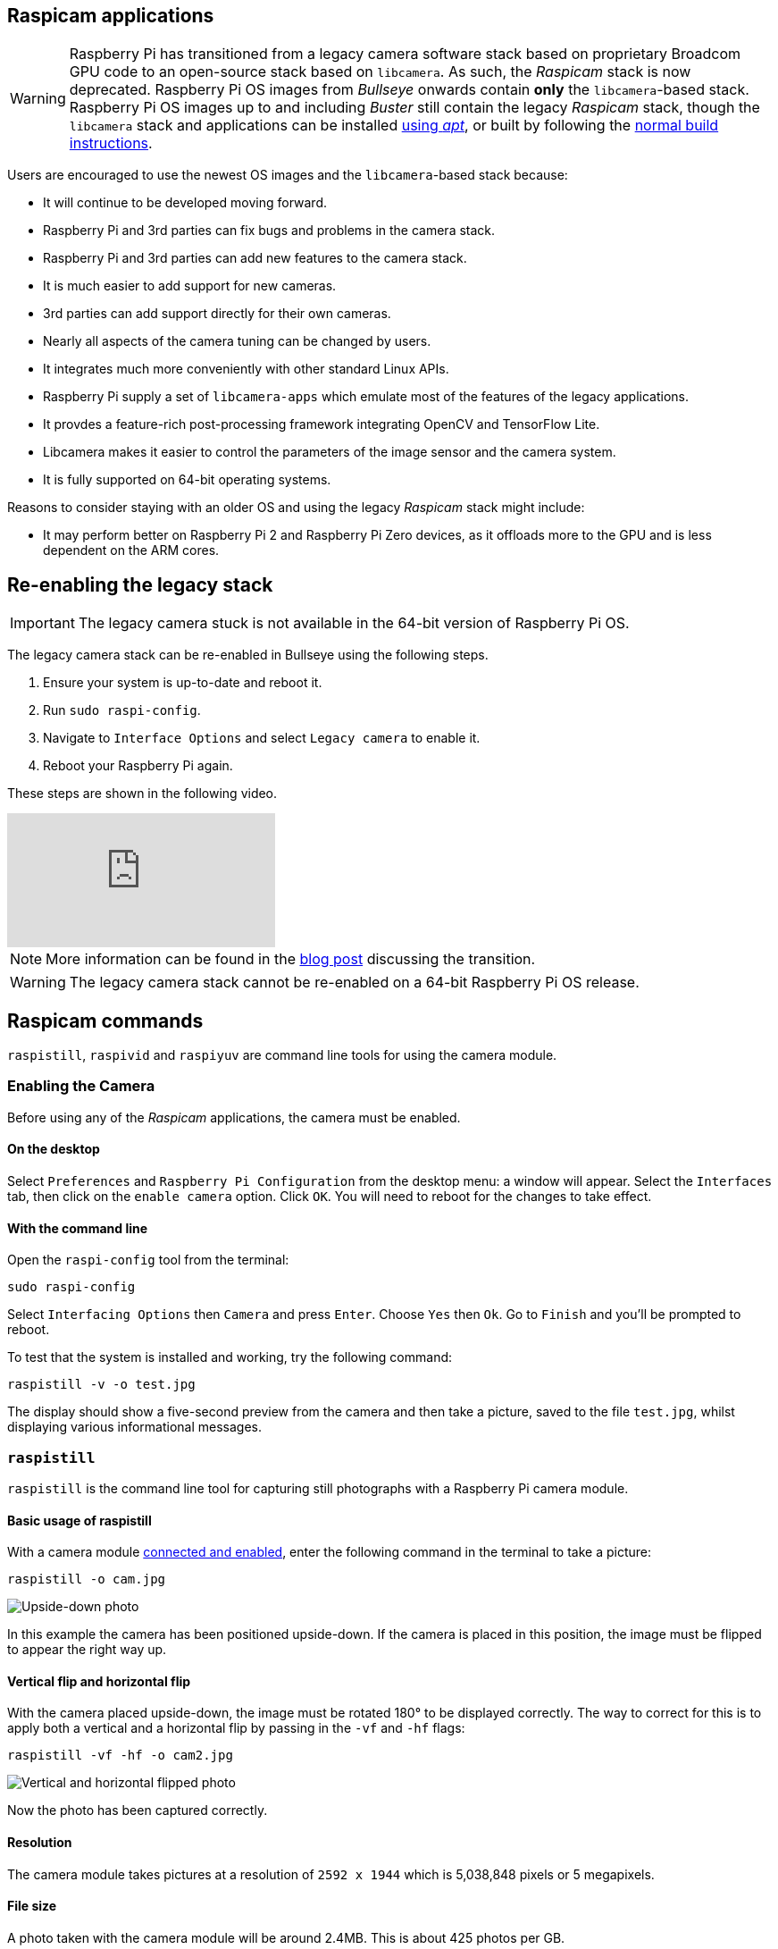 == Raspicam applications

[WARNING]
====
Raspberry Pi has transitioned from a legacy camera software stack based on proprietary Broadcom GPU code to an open-source stack based on `libcamera`. As such, the _Raspicam_ stack is now deprecated.  Raspberry Pi OS images from _Bullseye_ onwards contain *only* the `libcamera`-based stack. Raspberry Pi OS images up to and including _Buster_ still contain the legacy _Raspicam_ stack, though the `libcamera` stack and applications can be installed xref:camera_software.adoc#libcamera-and-libcamera-apps-packages[using _apt_], or built by following the xref:camera_software.adoc#building-libcamera-and-libcamera-apps[normal build instructions].
====

Users are encouraged to use the newest OS images and the `libcamera`-based stack because:

* It will continue to be developed moving forward.
* Raspberry Pi and 3rd parties can fix bugs and problems in the camera stack.
* Raspberry Pi and 3rd parties can add new features to the camera stack.
* It is much easier to add support for new cameras.
* 3rd parties can add support directly for their own cameras.
* Nearly all aspects of the camera tuning can be changed by users.
* It integrates much more conveniently with other standard Linux APIs.
* Raspberry Pi supply a set of `libcamera-apps` which emulate most of the features of the legacy applications.
* It provdes a feature-rich post-processing framework integrating OpenCV and TensorFlow Lite.
* Libcamera makes it easier to control the parameters of the image sensor and the camera system.
* It is fully supported on 64-bit operating systems.

Reasons to consider staying with an older OS and using the legacy _Raspicam_ stack might include:

* It may perform better on Raspberry Pi 2 and Raspberry Pi Zero devices, as it offloads more to the GPU and is less dependent on the ARM cores.

== Re-enabling the legacy stack

IMPORTANT: The legacy camera stuck is not available in the 64-bit version of Raspberry Pi OS.

The legacy camera stack can be re-enabled in Bullseye using the following steps.

1. Ensure your system is up-to-date and reboot it.
2. Run `sudo raspi-config`.
3. Navigate to `Interface Options` and select `Legacy camera` to enable it.
4. Reboot your Raspberry Pi again.

These steps are shown in the following video.

video::E7KPSc_Xr24[youtube]

NOTE: More information can be found in the https://www.raspberrypi.com/news/bullseye-camera-system/[blog post] discussing the transition.

WARNING: The legacy camera stack cannot be re-enabled on a 64-bit Raspberry Pi OS release.

== Raspicam commands

`raspistill`, `raspivid` and `raspiyuv` are command line tools for using the camera module.

=== Enabling the Camera

Before using any of the _Raspicam_ applications, the camera must be enabled.

==== On the desktop

Select `Preferences` and `Raspberry Pi Configuration` from the desktop menu: a window will appear. Select the `Interfaces` tab, then click on the `enable camera` option. Click `OK`. You will need to reboot for the changes to take effect.

==== With the command line

Open the `raspi-config` tool from the terminal:

[,bash]
----
sudo raspi-config
----

Select `Interfacing Options` then `Camera` and press `Enter`. Choose `Yes` then `Ok`. Go to `Finish` and you'll be prompted to reboot.

To test that the system is installed and working, try the following command:

[,bash]
----
raspistill -v -o test.jpg
----

The display should show a five-second preview from the camera and then take a picture, saved to the file `test.jpg`, whilst displaying various informational messages.

=== `raspistill`

`raspistill` is the command line tool for capturing still photographs with a Raspberry Pi camera module.

==== Basic usage of raspistill

With a camera module xref:../accessories/camera.adoc#camera-modules[connected and enabled], enter the following command in the terminal to take a picture:

[,bash]
----
raspistill -o cam.jpg
----

image::images/cam.jpg[Upside-down photo]

In this example the camera has been positioned upside-down. If the camera is placed in this position, the image must be flipped to appear the right way up.

==== Vertical flip and horizontal flip

With the camera placed upside-down, the image must be rotated 180° to be displayed correctly. The way to correct for this is to apply both a vertical and a horizontal flip by passing in the `-vf` and `-hf` flags:

[,bash]
----
raspistill -vf -hf -o cam2.jpg
----

image::images/cam2.jpg[Vertical and horizontal flipped photo]

Now the photo has been captured correctly.

==== Resolution

The camera module takes pictures at a resolution of `2592 x 1944` which is 5,038,848 pixels or 5 megapixels.

==== File size

A photo taken with the camera module will be around 2.4MB. This is about 425 photos per GB.

Taking 1 photo per minute would take up 1GB in about 7 hours. This is a rate of about 144MB per hour or 3.3GB per day.

==== Bash script

You can create a Bash script which takes a picture with the camera. To create a script, open up your editor of choice and write the following example code:

[,bash]
----
#!/bin/bash

DATE=$(date +"%Y-%m-%d_%H%M")

raspistill -vf -hf -o /home/pi/camera/$DATE.jpg
----

This script will take a picture and name the file with a timestamp.

You'll also need to make sure the path exists by creating the `camera` folder:

[,bash]
----
mkdir camera
----

Say we saved it as `camera.sh`, we would first make the file executable:

[,bash]
----
chmod +x camera.sh
----

Then run with:

[,bash]
----
./camera.sh
----

==== More options

For a full list of possible options, run `raspistill` with no arguments. To scroll, redirect stderr to stdout and pipe the output to `less`:

[,bash]
----
raspistill 2>&1 | less
----

Use the arrow keys to scroll and type `q` to exit.

=== `raspivid`

`raspivid` is the command line tool for capturing video with a Raspberry Pi camera module.

==== Basic usage of raspivid

With a camera module xref:../accessories/camera.adoc#camera-modules[connected and enabled], record a video using the following command:

[,bash]
----
raspivid -o vid.h264
----

Remember to use `-hf` and `-vf` to flip the image if required, like with xref:camera_software.adoc#raspistill[raspistill]

This will save a 5 second video file to the path given here as `vid.h264` (default length of time).

==== Specify length of video

To specify the length of the video taken, pass in the `-t` flag with a number of milliseconds. For example:

[,bash]
----
raspivid -o video.h264 -t 10000
----

This will record 10 seconds of video.

==== More options

For a full list of possible options, run `raspivid` with no arguments, or pipe this command through `less` and scroll through:

[,bash]
----
raspivid 2>&1 | less
----

Use the arrow keys to scroll and type `q` to exit.

==== MP4 Video Format

The Raspberry Pi captures video as a raw H264 video stream. Many media players will refuse to play it, or play it at an incorrect speed, unless it is "wrapped" in a suitable container format like MP4. The easiest way to obtain an MP4 file from the raspivid command is using MP4Box.

Install MP4Box with this command:

[,bash]
----
sudo apt install -y gpac
----

Capture your raw video with raspivid and wrap it in an MP4 container like this:

[,bash]
----
# Capture 30 seconds of raw video at 640x480 and 150kBps bit rate into a pivideo.h264 file:
raspivid -t 30000 -w 640 -h 480 -fps 25 -b 1200000 -p 0,0,640,480 -o pivideo.h264
# Wrap the raw video with an MP4 container:
MP4Box -add pivideo.h264 pivideo.mp4
# Remove the source raw file, leaving the remaining pivideo.mp4 file to play
rm pivideo.h264
----

Alternatively, wrap MP4 around your existing raspivid output, like this:

[,bash]
----
MP4Box -add video.h264 video.mp4
----

=== `raspiyuv`

`raspiyuv` has the same set of features as `raspistill` but instead of outputting standard image files such as ``.jpg``s, it generates YUV420 or RGB888 image files from the output of the camera ISP.

In most cases using `raspistill` is the best option for standard image capture, but using YUV can be of benefit in certain circumstances. For example if you just need a uncompressed black and white image for computer vision applications, you can simply use the Y channel of a YUV capture.

There are some specific points about the YUV420 files that are required in order to use them correctly. Line stride (or pitch) is a multiple of 32, and each plane of YUV is a multiple of 16 in height. This can mean there may be extra pixels at the end of lines, or gaps between planes, depending on the resolution of the captured image. These gaps are unused.

=== Troubleshooting

If the Camera Module isn't working correctly, there are number of things to try:

* Is the ribbon cable attached to the Camera Serial Interface (CSI), not the Display Serial Interface (DSI)? The ribbon connector will fit into either port. The Camera port is located near the HDMI connector.
* Are the ribbon connectors all firmly seated, and are they the right way round? They must be straight in their sockets.
* Is the Camera Module connector, between the smaller black Camera Module itself and the PCB, firmly attached? Sometimes this connection can come loose during transit or when putting the Camera Module in a case. Using a fingernail, flip up the connector on the PCB, then reconnect it with gentle pressure. It engages with a very slight click. Don't force it; if it doesn't engage, it's probably slightly misaligned.
* Have `sudo apt update` and `sudo apt full-upgrade` been run?
* Has `raspi-config` been run and the Camera Module enabled?
* Is your power supply sufficient? The Camera Module adds about 200-250mA to the power requirements of your Raspberry Pi.

If things are still not working, try the following:

* `Error : raspistill/raspivid command not found`. This probably means your update/upgrade failed in some way. Try it again.
* `Error : ENOMEM`. The Camera Module is not starting up. Check all connections again.
* `Error : ENOSPC`. The Camera Module is probably running out of GPU memory. Check `config.txt` in the /boot/ folder. The `gpu_mem` option should be at least 128. Alternatively, use the Memory Split option in the Advanced section of `raspi-config` to set this.
* If you've checked all the above issues and the Camera Module is still not working, try posting on our forums for more help.

=== Command Line Options

==== Preview window

----
	--preview,	-p		Preview window settings <'x,y,w,h'>
----

Allows the user to define the size of the preview window and its location on the screen. Note this will be superimposed over the top of any other windows/graphics.

----
	--fullscreen,	-f		Fullscreen preview mode
----

Forces the preview window to use the whole screen. Note that the aspect ratio of the incoming image will be retained, so there may be bars on some edges.

----
	--nopreview,	-n		Do not display a preview window
----

Disables the preview window completely. Note that even though the preview is disabled, the camera will still be producing frames, so will be using power.

----
	--opacity,	-op		Set preview window opacity
----

Sets the opacity of the preview windows. 0 = invisible, 255 = fully opaque.

==== Camera control options

----
	--sharpness,	-sh		Set image sharpness (-100 - 100)
----

Sets the sharpness of the image. 0 is the default.

----
	--contrast,	-co		Set image contrast (-100 - 100)
----

Sets the contrast of the image. 0 is the default.

----
	--brightness,	-br		Set image brightness (0 - 100)
----

Sets the brightness of the image. 50 is the default. 0 is black, 100 is white.

----
	--saturation,	-sa		Set image saturation (-100 - 100)
----

Sets the colour saturation of the image. 0 is the default.

----
	--ISO,	-ISO		Set capture ISO (100 - 800)
----

Sets the ISO to be used for captures.

----
	--vstab,	-vs		Turn on video stabilisation
----

In video mode only, turns on video stabilisation.

----
	--ev,	-ev		Set EV compensation (-10 - 10)
----

Sets the EV compensation of the image. Default is 0.

----
	--exposure,	-ex		Set exposure mode
----

Possible options are:

* auto: use automatic exposure mode
* night: select setting for night shooting
* nightpreview:
* backlight: select setting for backlit subject
* spotlight:
* sports: select setting for sports (fast shutter etc.)
* snow: select setting optimised for snowy scenery
* beach: select setting optimised for beach
* verylong: select setting for long exposures
* fixedfps: constrain fps to a fixed value
* antishake: antishake mode
* fireworks: select setting optimised for fireworks

Note that not all of these settings may be implemented, depending on camera tuning.

----
	--flicker, -fli		Set flicker avoidance mode
----

Set a mode to compensate for lights flickering at the mains frequency, which can be seen as a dark horizontal band across an image. Flicker avoidance locks the exposure time to a multiple of the mains flicker frequency (8.33ms for 60Hz, or 10ms for 50Hz). This means that images can be noisier as the control algorithm has to increase the gain instead of exposure time should it wish for an intermediate exposure value. `auto` can be confused by external factors, therefore it is preferable to leave this setting off unless actually required.

Possible options are:

* off: turn off flicker avoidance
* auto: automatically detect mains frequency
* 50hz: set avoidance at 50Hz
* 60hz: set avoidance at 60Hz

----
	--awb,	-awb		Set Automatic White Balance (AWB) mode
----

Modes for which colour temperature ranges (K) are available have these settings in brackets.

* off: turn off white balance calculation
* auto: automatic mode (default)
* sun: sunny mode (between 5000K and 6500K)
* cloud: cloudy mode (between 6500K and 12000K)
* shade: shade mode
* tungsten: tungsten lighting mode (between 2500K and 3500K)
* fluorescent: fluorescent lighting mode (between 2500K and 4500K)
* incandescent: incandescent lighting mode
* flash: flash mode
* horizon: horizon mode
* greyworld: Use this on the NoIR camera to fix incorrect AWB results due to the lack of the IR filter.

Note that not all of these settings may be implemented, depending on camera type.

----
	--imxfx,	-ifx		Set image effect
----

Set an effect to be applied to the image:

* none: no effect (default)
* negative: invert the image colours
* solarise: solarise the image
* posterise: posterise the image
* whiteboard: whiteboard effect
* blackboard: blackboard effect
* sketch: sketch effect
* denoise: denoise the image
* emboss: emboss the image
* oilpaint: oil paint effect
* hatch: hatch sketch effect
* gpen: graphite sketch effect
* pastel: pastel effect
* watercolour: watercolour effect
* film: film grain effect
* blur: blur the image
* saturation: colour saturate the image
* colourswap: not fully implemented
* washedout: not fully implemented
* colourpoint: not fully implemented
* colourbalance: not fully implemented
* cartoon: not fully implemented

Note that not all of these settings may be available in all circumstances.

----
	--colfx,	-cfx		Set colour effect <U:V>
----

The supplied U and V parameters (range 0 - 255) are applied to the U and Y channels of the image. For example, --colfx 128:128 should result in a monochrome image.

----
	--metering,	-mm		Set metering mode
----

Specify the metering mode used for the preview and capture:

* average: average the whole frame for metering
* spot: spot metering
* backlit: assume a backlit image
* matrix: matrix metering

----
	--rotation,	-rot		Set image rotation (0 - 359)
----

Sets the rotation of the image in the viewfinder and resulting image. This can take any value from 0 upwards, but due to hardware constraints only 0, 90, 180, and 270 degree rotations are supported.

----
	--hflip,	-hf		Set horizontal flip
----

Flips the preview and saved image horizontally.

----
	--vflip,	-vf		Set vertical flip
----

Flips the preview and saved image vertically.

----
	--roi,	-roi		Set sensor region of interest
----

Allows the specification of the area of the sensor to be used as the source for the preview and capture. This is defined as x,y for the top-left corner, and a width and height, with all values in normalised coordinates (0.0 - 1.0). So, to set a ROI at halfway across and down the sensor, and a width and height of a quarter of the sensor, use:

----
-roi 0.5,0.5,0.25,0.25
----

----
	--shutter,	-ss		Set shutter speed/time
----

Sets the shutter open time to the specified value (in microseconds). Shutter speed limits are as follows:

[cols=",^"]
|===
| Camera Version | Max (microseconds)

| V1 (OV5647)
| 6000000 (i.e. 6s)

| V2 (IMX219)
| 10000000 (i.e. 10s)

| HQ (IMX477)
| 200000000 (i.e. 200s)
|===

Using values above these maximums will result in undefined behaviour.

----
	--drc,	-drc		Enable/disable dynamic range compression
----

DRC changes the images by increasing the range of dark areas, and decreasing the brighter areas. This can improve the image in low light areas.

* off
* low
* med
* high

By default, DRC is off.

----
	--stats,	-st		Use stills capture frame for image statistics
----

Force recomputation of statistics on stills capture pass. Digital gain and AWB are recomputed based on the actual capture frame statistics, rather than the preceding preview frame.

----
	--awbgains,	-awbg
----

Sets blue and red gains (as floating point numbers) to be applied when `-awb off` is set e.g. -awbg 1.5,1.2

----
	--analoggain,	-ag
----

Sets the analog gain value directly on the sensor (floating point value from 1.0 to 8.0 for the OV5647 sensor on Camera Module V1, and 1.0 to 12.0 for the IMX219 sensor on Camera Module V2 and the IMX447 on the HQ Camera).

----
	--digitalgain,	-dg
----

Sets the digital gain value applied by the ISP (floating point value from 1.0 to 64.0, but values over about 4.0 will produce overexposed images)

----
	--mode,	-md
----

Sets a specified sensor mode, disabling the automatic selection. Possible values depend on the version of the Camera Module being used:

Version 1.x (OV5647)

|===
| Mode | Size | Aspect Ratio | Frame rates | FOV | Binning

| 0
| automatic selection
|
|
|
|

| 1
| 1920x1080
| 16:9
| 1-30fps
| Partial
| None

| 2
| 2592x1944
| 4:3
| 1-15fps
| Full
| None

| 3
| 2592x1944
| 4:3
| 0.1666-1fps
| Full
| None

| 4
| 1296x972
| 4:3
| 1-42fps
| Full
| 2x2

| 5
| 1296x730
| 16:9
| 1-49fps
| Full
| 2x2

| 6
| 640x480
| 4:3
| 42.1-60fps
| Full
| 2x2 plus skip

| 7
| 640x480
| 4:3
| 60.1-90fps
| Full
| 2x2 plus skip
|===

Version 2.x (IMX219)

|===
| Mode | Size | Aspect Ratio | Frame rates | FOV | Binning

| 0
| automatic selection
|
|
|
|

| 1
| 1920x1080
| 16:9
| 0.1-30fps
| Partial
| None

| 2
| 3280x2464
| 4:3
| 0.1-15fps
| Full
| None

| 3
| 3280x2464
| 4:3
| 0.1-15fps
| Full
| None

| 4
| 1640x1232
| 4:3
| 0.1-40fps
| Full
| 2x2

| 5
| 1640x922
| 16:9
| 0.1-40fps
| Full
| 2x2

| 6
| 1280x720
| 16:9
| 40-90fps
| Partial
| 2x2

| 7
| 640x480
| 4:3
| 40-200fps^1^
| Partial
| 2x2
|===

^1^For frame rates over 120fps, it is necessary to turn off automatic exposure and gain control using `-ex off`. Doing so should achieve the higher frame rates, but exposure time and gains will need to be set to fixed values supplied by the user.

HQ Camera

|===
| Mode | Size | Aspect Ratio | Frame rates | FOV | Binning/Scaling

| 0
| automatic selection
|
|
|
|

| 1
| 2028x1080
| 169:90
| 0.1-50fps
| Partial
| 2x2 binned

| 2
| 2028x1520
| 4:3
| 0.1-50fps
| Full
| 2x2 binned

| 3
| 4056x3040
| 4:3
| 0.005-10fps
| Full
| None

| 4
| 1332x990
| 74:55
| 50.1-120fps
| Partial
| 2x2 binned
|===

----
	--camselect,	-cs
----

Selects which camera to use on a multi-camera system. Use 0 or 1.

----
	--annotate,	-a		Enable/set annotate flags or text
----

Adds some text and/or metadata to the picture.

Metadata is indicated using a bitmask notation, so add them together to show multiple parameters. For example, 12 will show time(4) and date(8), since 4+8=12.

Text may include date/time placeholders by using the '%' character, as used by http://man7.org/linux/man-pages/man3/strftime.3.html[strftime].

|===
| Value | Meaning | Example Output

| -a 4
| Time
| 20:09:33

| -a 8
| Date
| 10/28/15

| -a 12
| 4+8=12 Show the date(4) and time(8)
| 20:09:33 10/28/15

| -a 16
| Shutter Settings
|

| -a 32
| CAF Settings
|

| -a 64
| Gain Settings
|

| -a 128
| Lens Settings
|

| -a 256
| Motion Settings
|

| -a 512
| Frame Number
|

| -a 1024
| Black Background
|

| -a "ABC %Y-%m-%d %X"
| Show some text
| ABC %Y-%m-%d %X

| -a 4 -a "ABC %Y-%m-%d %X"
| Show custom http://man7.org/linux/man-pages/man3/strftime.3.html[formatted] date/time
| ABC 2015-10-28 20:09:33

| -a 8 -a "ABC %Y-%m-%d %X"
| Show custom http://man7.org/linux/man-pages/man3/strftime.3.html[formatted] date/time
| ABC 2015-10-28 20:09:33
|===

----
	--annotateex,	-ae		Set extra annotation parameters
----

Specifies annotation size, text colour, and background colour. Colours are in hex YUV format.

Size ranges from 6 - 160; default is 32. Asking for an invalid size should give you the default.

|===
| Example | Explanation

| -ae 32,0xff,0x808000 -a "Annotation text"
| gives size 32 white text on black background

| -ae 10,0x00,0x8080FF -a "Annotation text"
| gives size 10 black text on white background
|===

----
	--stereo,	-3d
----

Select the specified stereo imaging mode; `sbs` selects side-by-side mode, `tb` selects top/bottom mode; `off` turns off stereo mode (the default).

----
	--decimate,	-dec
----

Halves the width and height of the stereo image.

----
	--3dswap,	-3dswap
----

Swaps the camera order used in stereoscopic imaging; NOTE: currently not working.

----
	--settings,	-set
----

Retrieves the current camera settings and writes them to stdout.

=== Application-specific Settings

==== `raspistill`

----
	--width,	-w		Set image width <size>

	--height,	-h		Set image height <size>

	--quality,	-q		Set JPEG quality <0 to 100>
----

Quality 100 is almost completely uncompressed. 75 is a good all-round value.

----
	--raw,	-r		Add raw Bayer data to JPEG metadata
----

This option inserts the raw Bayer data from the camera into the JPEG metadata.

----
	--output,	-o		Output filename <filename>
----

Specifies the output filename. If not specified, no file is saved. If the filename is '-', then all output is sent to stdout.

----
	--latest,	-l		Link latest frame to filename <filename>
----

Makes a file system link under this name to the latest frame.

----
	--verbose,	-v		Output verbose information during run
----

Outputs debugging/information messages during the program run.

----
	--timeout,	-t		Time before the camera takes picture and shuts down
----

The program will run for the specified length of time, entered in milliseconds. It then takes the capture and saves it if an output is specified. If a timeout value is not specified, then it is set to 5 seconds (-t 5000). Note that low values (less than 500ms, although it can depend on other settings) may not give enough time for the camera to start up and provide enough frames for the automatic algorithms like AWB and AGC to provide accurate results.

If set to 0, the preview will run indefinitely, until stopped with CTRL-C. In this case no capture is made.

----
	--timelapse,	-tl		time-lapse mode
----

The specific value is the time between shots in milliseconds. Note that you should specify `%04d` at the point in the filename where you want a frame count number to appear. So, for example, the code below will produce a capture every 2 seconds, over a total period of 30s, named `image0001.jpg`, `image0002.jpg` and so on, through to `image0015.jpg`.

----
-t 30000 -tl 2000 -o image%04d.jpg
----

Note that the `%04d` indicates a 4-digit number, with leading zeroes added to make the required number of digits. So, for example, `%08d` would result in an 8-digit number.

If a time-lapse value of 0 is entered, the application will take pictures as fast as possible. Note that there's an minimum enforced pause of 30ms between captures to ensure that exposure calculations can be made.

----
	--framestart,	-fs
----

Specifies the first frame number in the timelapse. Useful if you have already saved a number of frames, and want to start again at the next frame.

----
	--datetime,	-dt
----

Instead of a simple frame number, the timelapse file names will use a date/time value of the format `aabbccddee`, where `aa` is the month, `bb` is the day of the month, `cc` is the hour, `dd` is the minute, and `ee` is the second.

----
	--timestamp,	-ts
----

Instead of a simple frame number, the timelapse file names will use a single number which is the Unix timestamp, i.e. the seconds since 1970.

----
	--thumb,	-th		Set thumbnail parameters (x:y:quality)
----

Allows specification of the thumbnail image inserted into the JPEG file. If not specified, defaults are a size of 64x48 at quality 35.

if `--thumb none` is specified, no thumbnail information will be placed in the file. This reduces the file size slightly.

----
	--demo,	-d		Run a demo mode <milliseconds>
----

This options cycles through the range of camera options. No capture is taken, and the demo will end at the end of the timeout period, irrespective of whether all the options have been cycled. The time between cycles should be specified as a millisecond value.

----
	--encoding,	-e		Encoding to use for output file
----

Valid options are `jpg`, `bmp`, `gif`, and `png`. Note that unaccelerated image types (GIF, PNG, BMP) will take much longer to save than jpg, which is hardware accelerated. Also note that the filename suffix is completely ignored when deciding the encoding of a file.

----
	--restart,	-rs
----

Sets the JPEG restart marker interval to a specific value. Can be useful for lossy transport streams because it allows a broken JPEG file to still be partially displayed.

----
	--exif,	-x		EXIF tag to apply to captures (format as 'key=value')
----

Allows the insertion of specific EXIF tags into the JPEG image. You can have up to 32 EXIF tag entries. This is useful for tasks like adding GPS metadata. For example, to set the longitude:

----
--exif GPS.GPSLongitude=5/1,10/1,15/1
----

would set the longitude to 5 degs, 10 minutes, 15 seconds. See EXIF documentation for more details on the range of tags available; the supported tags are as follows:

----
IFD0.<   or
IFD1.<
ImageWidth, ImageLength, BitsPerSample, Compression, PhotometricInterpretation, ImageDescription, Make, Model, StripOffsets, Orientation, SamplesPerPixel, RowsPerString, StripByteCounts, XResolution, YResolution, PlanarConfiguration, ResolutionUnit, TransferFunction, Software, DateTime, Artist, WhitePoint, PrimaryChromaticities, JPEGInterchangeFormat, JPEGInterchangeFormatLength, YCbCrCoefficients, YCbCrSubSampling, YCbCrPositioning, ReferenceBlackWhite, Copyright>

EXIF.<
ExposureTime, FNumber, ExposureProgram, SpectralSensitivity, ISOSpeedRatings, OECF, ExifVersion, DateTimeOriginal, DateTimeDigitized, ComponentsConfiguration, CompressedBitsPerPixel, ShutterSpeedValue, ApertureValue, BrightnessValue, ExposureBiasValue, MaxApertureValue, SubjectDistance, MeteringMode, LightSource, Flash, FocalLength, SubjectArea, MakerNote, UserComment, SubSecTime, SubSecTimeOriginal, SubSecTimeDigitized, FlashpixVersion, ColorSpace, PixelXDimension, PixelYDimension, RelatedSoundFile, FlashEnergy, SpatialFrequencyResponse, FocalPlaneXResolution, FocalPlaneYResolution, FocalPlaneResolutionUnit, SubjectLocation, ExposureIndex, SensingMethod, FileSource, SceneType, CFAPattern, CustomRendered, ExposureMode, WhiteBalance, DigitalZoomRatio, FocalLengthIn35mmFilm, SceneCaptureType, GainControl, Contrast, Saturation, Sharpness, DeviceSettingDescription, SubjectDistanceRange, ImageUniqueID>

GPS.<
GPSVersionID, GPSLatitudeRef, GPSLatitude, GPSLongitudeRef, GPSLongitude, GPSAltitudeRef, GPSAltitude, GPSTimeStamp, GPSSatellites, GPSStatus, GPSMeasureMode, GPSDOP, GPSSpeedRef, GPSSpeed, GPSTrackRef, GPSTrack, GPSImgDirectionRef, GPSImgDirection, GPSMapDatum, GPSDestLatitudeRef, GPSDestLatitude, GPSDestLongitudeRef, GPSDestLongitude, GPSDestBearingRef, GPSDestBearing, GPSDestDistanceRef, GPSDestDistance, GPSProcessingMethod, GPSAreaInformation, GPSDateStamp, GPSDifferential>

EINT.<
InteroperabilityIndex, InteroperabilityVersion, RelatedImageFileFormat, RelatedImageWidth, RelatedImageLength>
----

Note that a small subset of these tags will be set automatically by the camera system, but will be overridden by any EXIF options on the command line.

Setting `--exif none` will prevent any EXIF information being stored in the file. This reduces the file size slightly.

----
	--gpsdexif,	-gps
----

Applies real-time EXIF information from any attached GPS dongle (using GSPD) to the image; requires `libgps.so` to be installed.

----
	--fullpreview,	-fp		Full preview mode
----

This runs the preview window using the full resolution capture mode. Maximum frames per second in this mode is 15fps, and the preview will have the same field of view as the capture. Captures should happen more quickly, as no mode change should be required. This feature is currently under development.

----
	--keypress,	-k		Keypress mode
----

The camera is run for the requested time (`-t`), and a capture can be initiated throughout that time by pressing the Enter key. Pressing X then Enter will exit the application before the timeout is reached. If the timeout is set to 0, the camera will run indefinitely until the user presses X then Enter. Using the verbose option (`-v`) will display a prompt asking for user input, otherwise no prompt is displayed.

----
	--signal,	-s		Signal mode
----

The camera is run for the requested time (`-t`), and a capture can be initiated throughout that time by sending a `USR1` signal to the camera process. This can be done using the `kill` command. You can find the camera process ID using the `pgrep raspistill` command.

`kill -USR1 <process id of raspistill>`

----
	--burst,	-bm
----

Sets burst capture mode. This prevents the camera from returning to preview mode in between captures, meaning that captures can be taken closer together.

==== `raspivid`

----
	--width,	-w		Set image width <size>
----

Width of resulting video. This should be between 64 and 1920.

----
	--height,	-h		Set image height <size>
----

Height of resulting video. This should be between 64 and 1080.

----
	--bitrate,	-b		Set bitrate
----

Use bits per second, so 10Mbps would be `-b 10000000`. For H264, 1080p30 a high quality bitrate would be 15Mbps or more. Maximum bitrate is 25Mbps (`-b 25000000`), but much over 17Mbps won't show noticeable improvement at 1080p30.

----
	--output,	-o		Output filename <filename>
----

Specify the output filename. If not specified, no file is saved. If the filename is '-', then all output is sent to stdout.

To connect to a remote IPv4 host, use `tcp` or `udp` followed by the required IP Address. e.g. `tcp://192.168.1.2:1234` or `udp://192.168.1.2:1234`.

To listen on a TCP port (IPv4) and wait for an incoming connection use `--listen (-l)` option, e.g. `raspivid -l -o tcp://0.0.0.0:3333` will bind to all network interfaces, `raspivid -l -o tcp://192.168.1.1:3333` will bind to a local IPv4.

----
	--listen,	-l
----

When using a network connection as the data sink, this option will make the system wait for a connection from the remote system before sending data.

----
	--verbose,	-v		Output verbose information during run
----

Outputs debugging/information messages during the program run.

----
	--timeout,	-t		Time before the camera takes picture and shuts down
----

The total length of time that the program will run for. If not specified, the default is 5000ms (5 seconds). If set to 0, the application will run indefinitely until stopped with Ctrl-C.

----
	--demo,	-d		Run a demo mode <milliseconds>
----

This options cycles through the range of camera options. No recording is done, and the demo will end at the end of the timeout period, irrespective of whether all the options have been cycled. The time between cycles should be specified as a millisecond value.

----
	--framerate,	-fps		Specify the frames per second to record
----

At present, the minimum frame rate allowed is 2fps, and the maximum is 30fps. This is likely to change in the future.

----
	--penc,	-e		Display preview image after encoding
----

Switch on an option to display the preview after compression. This will show any compression artefacts in the preview window. In normal operation, the preview will show the camera output prior to being compressed. This option is not guaranteed to work in future releases.

----
	--intra,	-g		Specify the intra refresh period (key frame rate/GoP)
----

Sets the intra refresh period (GoP) rate for the recorded video. H264 video uses a complete frame (I-frame) every intra refresh period, from which subsequent frames are based. This option specifies the number of frames between each I-frame. Larger numbers here will reduce the size of the resulting video, and smaller numbers make the stream less error-prone.

----
	--qp,	-qp		Set quantisation parameter
----

Sets the initial quantisation parameter for the stream. Varies from approximately 10 to 40, and will greatly affect the quality of the recording. Higher values reduce quality and decrease file size. Combine this setting with a bitrate of 0 to set a completely variable bitrate.

----
	--profile,	-pf		Specify H264 profile to use for encoding
----

Sets the H264 profile to be used for the encoding. Options are:

* baseline
* main
* high

----
	--level,	-lev
----

Specifies the H264 encoder level to use for encoding. Options are `4`, `4.1`, and `4.2`.

----
	--irefresh,	-if
----

Sets the H264 intra-refresh type. Possible options are `cyclic`, `adaptive`, `both`, and `cyclicrows`.

----
	--inline,	-ih		Insert PPS, SPS headers
----

Forces the stream to include PPS and SPS headers on every I-frame. Needed for certain streaming cases e.g. Apple HLS. These headers are small, so don't greatly increase the file size.

----
	--spstimings,	-stm
----

Insert timing information into the SPS block.

----
	--timed,	-td		Do timed switches between capture and pause
----

This options allows the video capture to be paused and restarted at particular time intervals. Two values are required: the on time and the off time. On time is the amount of time the video is captured, and off time is the amount it is paused. The total time of the recording is defined by the `timeout` option. Note that the recording may take slightly over the timeout setting depending on the on and off times.

For example:

----
raspivid -o test.h264 -t 25000 -timed 2500,5000
----

will record for a period of 25 seconds. The recording will be over a timeframe consisting of 2500ms (2.5s) segments with 5000ms (5s) gaps, repeating over the 20s. So the entire recording will actually be only 10s long, since 4 segments of 2.5s = 10s separated by 5s gaps. So:

2.5 record -- 5 pause - 2.5 record -- 5 pause - 2.5 record -- 5 pause -- 2.5 record

gives a total recording period of 25s, but only 10s of actual recorded footage.

----
	--keypress,	-k		Toggle between record and pause on Enter keypress
----

On each press of the Enter key, the recording will be paused or restarted. Pressing X then Enter will stop recording and close the application. Note that the timeout value will be used to signal the end of recording, but is only checked after each Enter keypress; so if the system is waiting for a keypress, even if the timeout has expired, it will still wait for the keypress before exiting.

----
	--signal,	-s		Toggle between record and pause according to SIGUSR1
----

Sending a `USR1` signal to the `raspivid` process will toggle between recording and paused. This can be done using the `kill` command, as below. You can find the `raspivid` process ID using `pgrep raspivid`.

`kill -USR1 <process id of raspivid>`

Note that the timeout value will be used to indicate the end of recording, but is only checked after each receipt of the `SIGUSR1` signal; so if the system is waiting for a signal, even if the timeout has expired, it will still wait for the signal before exiting.

----
	--split,	-sp
----

When in a signal or keypress mode, each time recording is restarted, a new file is created.

----
	--circular,	-c
----

Select circular buffer mode. All encoded data is stored in a circular buffer until a trigger is activated, then the buffer is saved.

----
	--vectors,	-x
----

Turns on output of motion vectors from the H264 encoder to the specified file name.

----
	--flush,	-fl
----

Forces a flush of output data buffers as soon as video data is written. This bypasses any OS caching of written data, and can decrease latency.

----
	--save-pts,	-pts
----

Saves timestamp information to the specified file. Useful as an input file to `mkvmerge`.

----
	--codec,	-cd
----

Specifies the encoder codec to use. Options are `H264` and `MJPEG`. H264 can encode up to 1080p, whereas MJPEG can encode up to the sensor size, but at decreased framerates due to the higher processing and storage requirements.

----
	--initial,	-i		Define initial state on startup
----

Define whether the camera will start paused or will immediately start recording. Options are `record` or `pause`. Note that if you are using a simple timeout, and `initial` is set to `pause`, no output will be recorded.

----
	--segment,	-sg		Segment the stream into multiple files
----

Rather than creating a single file, the file is split into segments of approximately the number of milliseconds specified. In order to provide different filenames, you should add `%04d` or similar at the point in the filename where you want a segment count number to appear e.g:

----
--segment 3000 -o video%04d.h264
----

will produce video clips of approximately 3000ms (3s) long, named `video0001.h264`, `video0002.h264` etc. The clips should be seamless (no frame drops between clips), but the accuracy of each clip length will depend on the intraframe period, as the segments will always start on an I-frame. They will therefore always be equal or longer to the specified period.

The most recent version of Raspivid will also allow the file name to be time-based, rather than using a segment number. For example:

----
--segment 3000 -o video_%c.h264
----

will produce file names formatted like so: `video_Fri Jul 20 16:23:48 2018.h264`

There are http://man7.org/linux/man-pages/man3/strftime.3.html[many different formatting options] available. Note than the `%d` and `%u` options are not available, as they are used for the segment number formatting, and that some combinations may produce invalid file names.

----
	--wrap,	-wr		Set the maximum value for segment number
----

When outputting segments, this is the maximum the segment number can reach before it's reset to 1, giving the ability to keep recording segments, but overwriting the oldest one. So if set to 4, in the segment example above, the files produced will be `video0001.h264`, `video0002.h264`, `video0003.h264`, and `video0004.h264`. Once `video0004.h264` is recorded, the count will reset to 1, and `video0001.h264` will be overwritten.

----
	--start,	-sn		Set the initial segment number
----

When outputting segments, this is the initial segment number, giving the ability to resume a previous recording from a given segment. The default value is 1.

----
	--raw,	-r
----

Specify the output file name for any raw data files requested.

----
	--raw-format,	-rf
----

Specify the raw format to be used if raw output requested. Options as `yuv`, `rgb`, and `grey`. `grey` simply saves the Y channel of the YUV image.

==== `raspiyuv`

Many of the options for `raspiyuv` are the same as those for `raspistill`. This section shows the differences.

Unsupported options:

----
--exif, --encoding, --thumb, --raw, --quality
----

Extra options :

----
	--rgb,	-rgb		Save uncompressed data as RGB888
----

This option forces the image to be saved as RGB data with 8 bits per channel, rather than YUV420.

Note that the image buffers saved in `raspiyuv` are padded to a horizontal size divisible by 32, so there may be unused bytes at the end of each line. Buffers are also padded vertically to be divisible by 16, and in the YUV mode, each plane of Y,U,V is padded in this way.

----
	--luma,	-y
----

Only outputs the luma (Y) channel of the YUV image. This is effectively the black and white, or intensity, part of the image.

----
	--bgr,	-bgr
----

Saves the image data as BGR data rather than YUV.

=== Command Line Examples

==== Still Captures

By default, captures are done at the highest resolution supported by the sensor. This can be changed using the `-w` and `-h` command line options.

Take a default capture after 2s (times are specified in milliseconds) on the viewfinder, saving in `image.jpg`:

[,bash]
----
raspistill -t 2000 -o image.jpg
----

Take a capture at a different resolution:

[,bash]
----
raspistill -t 2000 -o image.jpg -w 640 -h 480
----

Reduce the quality considerably to reduce file size:

[,bash]
----
raspistill -t 2000 -o image.jpg -q 5
----

Force the preview to appear at coordinate 100,100, with width 300 pixels and height 200 pixels:

[,bash]
----
raspistill -t 2000 -o image.jpg -p 100,100,300,200
----

Disable preview entirely:

[,bash]
----
raspistill -t 2000 -o image.jpg -n
----

Save the image as a PNG file (lossless compression, but slower than JPEG). Note that the filename suffix is ignored when choosing the image encoding:

[,bash]
----
raspistill -t 2000 -o image.png –e png
----

Add some EXIF information to the JPEG. This sets the Artist tag name to Boris, and the GPS altitude to 123.5m. Note that if setting GPS tags you should set as a minimum GPSLatitude, GPSLatitudeRef, GPSLongitude, GPSLongitudeRef, GPSAltitude, and GPSAltitudeRef:

[,bash]
----
raspistill -t 2000 -o image.jpg -x IFD0.Artist=Boris -x GPS.GPSAltitude=1235/10
----

Set an emboss image effect:

[,bash]
----
raspistill -t 2000 -o image.jpg -ifx emboss
----

Set the U and V channels of the YUV image to specific values (128:128 produces a greyscale image):

[,bash]
----
raspistill -t 2000 -o image.jpg -cfx 128:128
----

Run preview for 2s, with no saved image:

[,bash]
----
raspistill -t 2000
----

Take a time-lapse picture, every 10 seconds for 10 minutes (10 minutes = 600000ms), naming the files `image_num_001_today.jpg`, `image_num_002_today.jpg` and so on, with the latest picture also available under the name `latest.jpg`:

[,bash]
----
raspistill -t 600000 -tl 10000 -o image_num_%03d_today.jpg -l latest.jpg
----

Take a picture and send the image data to stdout:

[,bash]
----
raspistill -t 2000 -o -
----

Take a picture and send the image data to a file:

[,bash]
----
raspistill -t 2000 -o - > my_file.jpg
----

Run the camera forever, taking a picture when Enter is pressed:

[,bash]
----
raspistill -t 0 -k -o my_pics%02d.jpg
----

==== Video captures

Image size and preview settings are the same as for stills capture. Default size for video recording is 1080p (1920x1080).

Record a 5s clip with default settings (1080p30):

[,bash]
----
raspivid -t 5000 -o video.h264
----

Record a 5s clip at a specified bitrate (3.5Mbps):

[,bash]
----
raspivid -t 5000 -o video.h264 -b 3500000
----

Record a 5s clip at a specified framerate (5fps):

[,bash]
----
raspivid -t 5000 -o video.h264 -f 5
----

Encode a 5s camera stream and send the image data to stdout:

[,bash]
----
raspivid -t 5000 -o -
----

Encode a 5s camera stream and send the image data to a file:

[,bash]
----
raspivid -t 5000 -o - > my_file.h264
----

=== Shell Error Codes

The applications described here will return a standard error code to the shell on completion. Possible error codes are:

|===
| C Define | Code | Description

| EX_OK
| 0
| Application ran successfully

| EX_USAGE
| 64
| Bad command line parameter

| EX_SOFTWARE
| 70
| Software or camera error

|
| 130
| Application terminated by Ctrl-C
|===

=== Long Exposures

The maximum exposure times of the three official Raspberry Pi cameras can be found in xref:../accessories/camera.adoc#hardware-specification[this table].

Due to the way the ISP works, by default asking for a long exposure can result in the capture process taking up to 7 times the exposure time, so a 200 second exposure on the HQ camera could take 1400 seconds to actually return an image. This is due to the way the camera system works out the correct exposures and gains to use in the image, using it's AGC (automatic gain control) and AWB (automatic white balance) algorithms. The system needs a few frames to calculate these numbers in order to produce a decent image. When combined with frame discards at the start of processing (in case they are corrupt), and the switching between preview and captures modes, this can result in up to 7 frames needed to produce a final image. With long exposures, that can take a long time.

Fortunately, the camera parameters can be altered to reduce frame time dramatically; however this means turning off the automatic algorithms and manually providing values for the AGC.

The AWB gains can usually be omitted as the legacy stack is able to reprocess the camera data to work them out (the `-st` option), though it is fine to specify them as well. Additionally, burst mode (`-bm`) with a short timeout should be requested to suppress the initial preview phase, and the exposure mode also needs disabling (`-ex off`).

The following example will perform a 100 second exposure capture

`raspistill -t 10 -bm -ex off -ag 1 -ss 100000000 -st -o long_exposure.jpg`

=== Shooting RAW using the Camera Modules

The definition of raw images can vary. The usual meaning is raw Bayer data directly from the sensor, although some may regard an uncompressed image that has passed through the ISP (and has therefore been processed) as raw. For the latter, we recommend using the term _unencoded_ so as to be clear about the difference.

Both options are available from the Raspberry Pi cameras.

==== Processed, Non-Lossy Images

The usual output from `raspistill` is a compressed JPEG file that has passed through all the stages of image processing to produce a high-quality image. However, JPEG, being a lossy format does throw away some information that the user may want.

`raspistill` has an `encoding` option that allows you to specify the output format: either `jpg`, `bmp`, `png` or `gif`. All but `jpg` are lossless, so no data is thrown away in an effort to improve compression, but do require conversion from the original YUV, and because these formats do not have hardware support they produce images slightly more slowly than JPEG.

e.g.

`raspistill --encoding png -o fred.png`

Another option is to output completely formatted YUV420 or RGB data using the xref:camera_software.adoc#raspiyuv[`raspiyuv`] application.

==== Unprocessed Images

For some applications, such as astrophotography, having the raw Bayer data direct from the sensor can be useful. This data will need to be post-processed to produce a useful image.

`raspistill` has a raw option that will cause the Bayer data to be output.

`raspistill --raw -o fred.jpg`

The raw data is appended to the end of the JPEG file and will https://www.raspberrypi.com/news/processing-raw-image-files-from-a-raspberry-pi-high-quality-camera/[need to be extracted].
